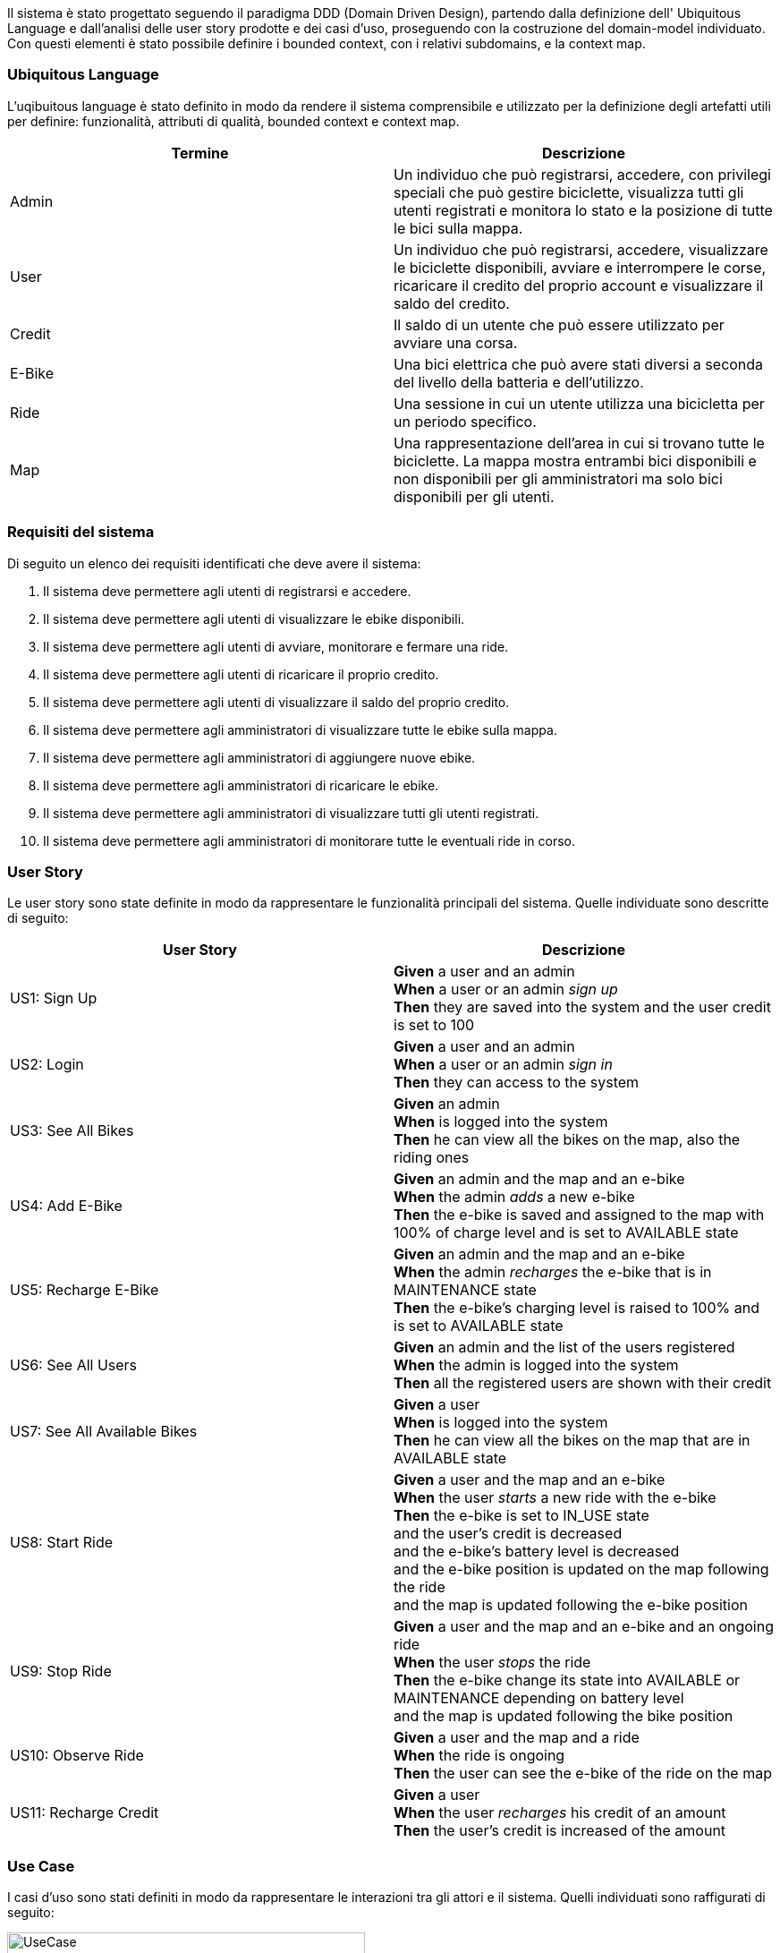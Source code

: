 Il sistema è stato progettato seguendo il paradigma DDD (Domain Driven Design),
partendo dalla definizione dell' Ubiquitous Language e dall'analisi delle user story prodotte e dei casi d'uso, proseguendo
con la costruzione del domain-model individuato. Con questi elementi è stato possibile definire i bounded context, con i relativi subdomains, e la context map.

=== Ubiquitous Language

L'uqibuitous language è stato definito in modo da rendere il sistema comprensibile e utilizzato per
la definizione degli artefatti utili per definire: funzionalità, attributi di qualità, bounded context e context map.

[cols="1,1", options="header"]
|===
|Termine |Descrizione
|Admin |Un individuo che può registrarsi, accedere, con privilegi speciali che può gestire biciclette,
visualizza tutti gli utenti registrati e monitora lo stato e la posizione di tutte le bici sulla mappa.
|User |Un individuo che può registrarsi, accedere, visualizzare le biciclette disponibili, avviare e interrompere le corse,
ricaricare il credito del proprio account e visualizzare il saldo del credito.
|Credit |Il saldo di un utente che può essere utilizzato per avviare una corsa.
|E-Bike |Una bici elettrica che può avere stati diversi a seconda del livello della batteria e dell'utilizzo.
|Ride | Una sessione in cui un utente utilizza una bicicletta per un periodo specifico.
|Map | Una rappresentazione dell'area in cui si trovano tutte le biciclette. La mappa mostra entrambi
bici disponibili e non disponibili per gli amministratori ma solo bici disponibili per gli utenti.
|===

=== Requisiti del sistema

Di seguito un elenco dei requisiti identificati che deve avere il sistema:

1. Il sistema deve permettere agli utenti di registrarsi e accedere.
2. Il sistema deve permettere agli utenti di visualizzare le ebike disponibili.
3. Il sistema deve permettere agli utenti di avviare, monitorare e fermare una ride.
4. Il sistema deve permettere agli utenti di ricaricare il proprio credito.
5. Il sistema deve permettere agli utenti di visualizzare il saldo del proprio credito.
6. Il sistema deve permettere agli amministratori di visualizzare tutte le ebike sulla mappa.
7. Il sistema deve permettere agli amministratori di aggiungere nuove ebike.
8. Il sistema deve permettere agli amministratori di ricaricare le ebike.
9. Il sistema deve permettere agli amministratori di visualizzare tutti gli utenti registrati.
10. Il sistema deve permettere agli amministratori di monitorare tutte le eventuali ride in corso.

=== User Story

Le user story sono state definite in modo da rappresentare le funzionalità principali del sistema. Quelle individuate sono
descritte di seguito:

[cols="1,1", options="header"]
|===
|User Story |Descrizione
|US1: Sign Up | *Given* a user and an admin +
*When* a user or an admin _sign up_ +
*Then* they are saved into the system and the user credit is set to 100
|US2: Login | *Given* a user and an admin +
*When* a user or an admin _sign in_ +
*Then* they can access to the system
|US3: See All Bikes | *Given* an admin +
*When* is logged into the system +
*Then* he can view all the bikes on the map, also the riding ones
|US4: Add E-Bike | *Given* an admin and the map and an e-bike +
*When* the admin _adds_ a new e-bike +
*Then* the e-bike is saved and assigned to the map with 100% of charge level and is set to AVAILABLE state
|US5: Recharge E-Bike | *Given* an admin and the map and an e-bike +
*When* the admin _recharges_ the e-bike that is in MAINTENANCE state +
*Then* the e-bike's charging level is raised to 100% and is set to AVAILABLE state
|US6: See All Users | *Given* an admin and the list of the users registered +
*When* the admin is logged into the system +
*Then* all the registered users are shown with their credit
|US7: See All Available Bikes | *Given* a user +
*When* is logged into the system +
*Then* he can view all the bikes on the map that are in AVAILABLE state
|US8: Start Ride | *Given* a user and the map and an e-bike +
*When* the user _starts_ a new ride with the e-bike +
*Then* the e-bike is set to IN_USE state +
and the user's credit is decreased +
and the e-bike's battery level is decreased +
and the e-bike position is updated on the map following the ride +
and the map is updated following the e-bike position
|US9: Stop Ride | *Given* a user and the map and an e-bike and an ongoing ride +
*When* the user _stops_ the ride +
*Then* the e-bike change its state into AVAILABLE or MAINTENANCE depending on battery level +
and the map is updated following the bike position
|US10: Observe Ride | *Given* a user and the map and a ride +
*When* the ride is ongoing +
*Then* the user can see the e-bike of the ride on the map
|US11: Recharge Credit | *Given* a user +
*When* the user _recharges_ his credit of an amount +
*Then* the user's credit is increased of the amount
|===

=== Use Case

I casi d'uso sono stati definiti in modo da rappresentare le interazioni tra gli attori e il sistema.
Quelli individuati sono raffigurati di seguito:

image::../png/UseCase.drawio.png[UseCase,400,300]

==== Descrizione dei casi d'uso

**Register to system**

[cols="2,3", options="header"]
|===
| Campo           | Descrizione

| Attori          | User, Admin
| Scope           | E-Bike System
| Livello         | Alto
| Precondizioni   | L'utente non deve essere già registrato al sistema.
| Postcondizioni  | L'utente è registrato e può effettuare il login.
| Trigger         | L'utente desidera utilizzare il sistema e avvia la registrazione.
| Flusso   | 1. L'utente inserisce i propri dati +
2. Il sistema verifica i dati. +
3. Il sistema crea un nuovo account per l'utente. +
4. L'utente riceve una conferma della registrazione.
|===

**Login to system**

[cols="2,3", options="header"]
|===
| Campo           | Descrizione

| Attori          | User, Admin
| Scope           | E-Bike System
| Livello         | Alto
| Precondizioni   | L'utente deve essere registrato al sistema.
| Postcondizioni  | L'utente ha effettuato l'accesso e può utilizzare le funzionalità.
| Trigger         | L'utente desidera accedere al sistema.
| Flusso   | 1. L'utente inserisce le proprie credenziali +
2. Il sistema verifica le credenziali. +
3. Il sistema consente l'accesso e mostra la dashboard.
|===

**See all bikes**

[cols="2,3", options="header"]
|===
| Campo           | Descrizione

| Attori          | Admin
| Scope           | E-Bike System
| Livello         | Medio
| Precondizioni   | L'attore deve essere autenticato.
| Postcondizioni  | L'attore visualizza tutte le e-bike.
| Trigger         | L'attore desidera vedere tutte le e-bike.
| Flusso  | 1. L'attore esegue l'autenticazione. +
2. Il sistema recupera le e-bike. +
3. Il sistema mostra tutte le e-bike sulla dashboard.
|===

**See available bikes**

[cols="2,3", options="header"]
|===
| Campo           | Descrizione

| Attori          | User
| Scope           | E-Bike System
| Livello         | Medio
| Precondizioni   | L'attore deve essere autenticato.
| Postcondizioni  | L'attore visualizza solo le e-bike disponibili.
| Trigger         | L'attore desidera vedere le e-bike disponibili.
| Flusso  | 1. L'attore effettua l'autenticazione. +
2. Il sistema filtra le e-bike attualmente disponibili. +
3. Il sistema mostra le e-bike disponibili sulla dashboard.
|===

**Start ride**

[cols="2,3", options="header"]
|===
| Campo           | Descrizione

| Attori          | User
| Scope           | E-Bike System
| Livello         | Alto
| Precondizioni   | L'utente deve avere credito sufficiente e selezionare una bicicletta disponibile.
| Postcondizioni  | La ride viene avviata e il sistema registra l'utilizzo.
| Trigger         | L'utente decide di iniziare una ride.
| Flusso  | 1. L'utente seleziona una e-bike disponibile. +
2. Il sistema verifica il credito dell'utente. +
3. Il sistema sblocca l'e-bike. +
4. La ride inizia e viene registrata nel sistema. +
5. Il sistema aggiorna la posizione della bicicletta sulla mappa. +
6. Il sistema aggiorna il livello di carica della bicicletta. +
7. Il sistema scala il costo dal credito dell'utente.
|===

**Stop ride**

[cols="2,3", options="header"]
|===
| Campo           | Descrizione

| Attori          | User
| Scope           | E-Bike System
| Livello         | Alto
| Precondizioni   | Una ride deve essere in corso.
| Postcondizioni  | La ride viene terminata e il sistema calcola il costo.
| Trigger         | L'utente decide di terminare la ride.
| Flusso   | 1. L'utente segnala il termine della ride. +
2. Il sistema termina di scalare il credito dell'utente. +
3. Il sistema mostra l'ultimo aggiornamento della posizione dell'e-bike sulla mappa. +
4. Il sistema mostra l'ultimo aggiornamento della carica dell'e-bike: +
4.1 Se la carica è 0%, l'e-bike' viene messa in manutenzione. +
4.2 Altrimenti, l'e-bike' viene rimessa disponibile e mostrata sulla mappa.
|===

**Recharge credit**

[cols="2,3", options="header"]
|===
| Campo           | Descrizione

| Attori          | User
| Scope           | E-Bike System
| Livello         | Alto
| Precondizioni   | L'utente deve essere autenticato.
| Postcondizioni  | Il credito dell'utente viene incrementato.
| Trigger         | L'utente desidera ricaricare il proprio credito.
| Flusso   | 1. L'utente sceglie l'opzione per ricaricare il credito. +
2. L'utente specifica l'importo da ricaricare. +
3. Il sistema aggiunge l'importo specificato dall'utente al credito corrente. +
4. Il sistema aggiorna il saldo dell'utente.
|===

**See credit**

[cols="2,3", options="header"]
|===
| Campo           | Descrizione

| Attori          | User
| Scope           | E-Bike System
| Livello         | Basso
| Precondizioni   | L'utente deve essere autenticato.
| Postcondizioni  | L'utente visualizza il saldo del proprio account.
| Trigger         | L'utente desidera vedere il proprio credito.
| Flusso   | 1. L'utente accede effettua l'autenticazione. +
2. Il sistema recupera il saldo dal database. +
3. Il sistema mostra il saldo all'utente sulla dashboard.
|===

**Add bikes to system**

[cols="2,3", options="header"]
|===
| Campo           | Descrizione

| Attori          | Admin
| Scope           | E-Bike System
| Livello         | Alto
| Precondizioni   | L'amministratore deve essere autenticato.
| Postcondizioni  | Nuove e-bike sono aggiunte al sistema.
| Trigger         | L'amministratore desidera aggiungere delle nuove e-bike.
| Flusso  | 1. L'amministratore seleziona l'opzione per aggiungere le e-bike. +
2. L'amministratore inserisce i dettagli delle e-bike. +
3. Il sistema registra le e-bike nel database. +
4. Le e-bike diventano disponibili nel sistema.
|===

**Recharge bikes**

[cols="2,3", options="header"]
|===
| Campo           | Descrizione

| Attori          | Admin
| Scope           | Bike Sharing System
| Livello         | Basso
| Precondizioni   | Le e-bike devono essere in stato di manutenzione.
| Postcondizioni  | Le e-bike sono ricaricate e rimesse in stato disponibile.
| Trigger         | L'amministratore rileva e-bike scariche in stato di manutenzione.
| Flusso   | 1. L'amministratore individua e-bike scariche in stato di manutenzione. +
2. L'amministratore seleziona l'opzione di rivarica dell'e e-bike. +
3. L'amministratore specifica l'e-bike da ricaricare.
4. Il sistema aggiorna il livello di carica dell'e-bike e la rende disponibile.
|===

**See the users**

[cols="2,3", options="header"]
|===
| Campo           | Descrizione

| Attori          | Admin
| Scope           | E-Bike System
| Livello         | Basso
| Precondizioni   | L'amministratore deve essere autenticato.
| Postcondizioni  | L'amministratore visualizza l'elenco degli utenti.
| Trigger         | L'amministratore desidera vedere gli utenti registrati.
| Flusso basico   | 1. L'amministratore effettua l'autenticazione. +
2. Il sistema recupera l'elenco degli utenti e le loro relative informazioni dal database. +
3. L'elenco degli utenti con le loro relative informazioni viene mostrato all'amministratore nella dashboard.
|===

=== Quality Attributes Scenarios

I casi d'uso individuati sono stati analizzati per identificare i rispettivi attributi di qualità.
Di seguito sono riportati i principali attributi di qualità individuati:

[cols="1,1,1,1,1,1,1", options="header"]
|===
| Quality Attribute | Source | Stimulus | Artifact | Environment | Response | Response Measure

| Estendibilità
| Developer
| Aggiungere un nuovo servizio
| Codebase di un microservizio
| Situazione normale
| Il nuovo servizio viene aggiunto senza impattare gli altri servizi
| Nessuna modifica necessaria ai microservizi esistenti

| Scalabilità
| DevOps
| Aumento del traffico
| Microservizi esistenti
| Ambiente di produzione
| I microservizi scalano
| La latenza rimane sotto il valore soglia

| Scalabilità
| Stakeholder
| Aggiunta di un nuovo microservizio
| Sistema di microservizi
| Ambiente di progettazionee sviluppo
| L'intero sistema scala, permettendo l'aggiunta del nuov microservizio adattato alle tecnologie esistenti
| La codebase dei microservizi esistenti non viene modificata

| Modificabilità
| Stakeholder
| Cambio nei requisiti di business
| Microservizi esistenti
| Situazione normale
| Le modifiche si applicano solo ai servizi interessati
| Nessuna interruzione del sistema complessivo

| Testabilità
| Tester
| Esecuzione di test end-to-end
| Microservizi distribuiti
| Ambiente di test
| I servizi sono testabili indipendentemente e insieme
| Tutti i test passano con successo (e.g., test di integrazione)

| Interoperabilità
| System Integrator
| Integrazione con un nuovo sistema esterno
| API Gateway
| Ambiente di produzione
| Il sistema comunica correttamente con il nuovo sistema
| Tempo di integrazione accettabile
|===

=== Domain Storytelling
In aiuto alla definizione del domain-model, si è deciso di realizzare anche dei Domain Storytelling
sia per lo user sia per l'admin.

image::../png/user_storytelling.png[]

image::../png/admin_storytelling.png[]


=== Domain Model

Grazie all'analisi delle user story, dei casi d'uso e dei rispettivi Domain Storytelling è stato possibile individuare facilmente il domain-model del sistema,
definito in modo da rappresentare le entità principali del sistema e le relazioni tra di esse.
Esso è rappresentato nel seguente diagramma:


image::../png/Domain_Model.png[Domain Model,350,250]

**Entità: User**

[cols="2,3", options="header"]
|===
| Campo         | Descrizione

| Nome          | User
| Attributi     | username, credit
| Ruolo         | Utente normale che può osservare le e-bike, ricaricare il proprio credito e effettuare le ride.
|===

**Entità: Admin**

[cols="2,3", options="header"]
|===
| Campo         | Descrizione

| Nome          | Admin
| Attributi     | username
| Ruolo         | Amministratore che gestisce le e-bike, aggiungendone nuove o ricaricando quelle esistenti,
e che osserva gli utenti.
|===

**Entità: Ride**

[cols="2,3", options="header"]
|===
| Campo         | Descrizione

| Nome          | Ride
| Attributi     | rideId, bike, user
| Ruolo         | Rappresenta una corsa di un utente su una bicicletta.
|===

**Entità: Map**

[cols="2,3", options="header"]
|===
| Campo         | Descrizione

| Nome          | Map
| Attributi     | bikes
| Ruolo         | Contiene informazioni sulle e-bike disponibili per gli utenti e di tutte le e-bike per l'admin.
|===

**Entità: EBike**

[cols="2,3", options="header"]
|===
| Campo         | Descrizione

| Nome          | EBike
| Attributi     | id, chargeLevel, position, state
| Ruolo         | Rappresenta una e-bike con variabili di stato.
|===

**Interazioni tra le entità**

- **Admin** può visualizzare tutti gli **User** registrati.
- **Admin** può aggiungere o modificare una **EBike**.
- **Admin** può visualizzare tutte le **EBike** sulla **Map**.
- **Admin** può ricaricare una **EBike**.
- **User** può avviare e fermare una **Ride**.
- **User** può osservare le biciclette disponibili nella **Map**.
- **User** può ricaricare il proprio credito.
- **User** può visualizzare il proprio credito.
- **User** può visualizzare la **Bike** della **Ride** che ha iniziato tramite la **Map**.
- **Ride** notifica lo stato di avvio e fermo delle ride alla **Map**.
- **Ride** notifica il decremento del credito dell'**User**.
- **Ride** notifica il decremento del livello di carica della **EBike**.

**Value Objects**

image::../png/Value_Objects.drawio.png[Value Objects,300,200]

- **P2d**: rappresenta una posizione bidimensionale e contiene i valori x e y.
- **V2d**: rappresenta un vettore bidimensionale e contiene i valori x e y.

**Aggregates**

- **Ride**: contiene le informazioni relative alla ride e include **User** e **EBike**.
- **User** e **EBike**.
- **EBike**: contiene le informazioni relative alla e-bike e include i value objects **P2d** e **V2d**.

**Domain Events**

- **RideStarted**: notifica l'avvio di una ride e contiene l'aggregato **Ride**.
- **RideStopped**: notifica la fine di una ride e contiene l'aggregato **Ride**.
- **EBikeAdded**: notifica l'aggiunta di una e-bike e contiene l'aggregato **Map**.

**Domain Services**

- **RideSimulation**: simula una ride e contiene l'aggregato **Ride**.

**Factory**

. **EBikeFactory**: crea una nuova e-bike.

**Repository**

- **RideRepository**: gestisce la persistenza delle ride.
- **EBikeRepository**: gestisce la persistenza delle e-bike nella **Map**.


=== Bounded Context

Dall'analisi del domain-model si è potuto definire i bounded context del sistema, individuando quattro contesti ben distinti:

image::../png/Bounded_Context.drawio.png[Bounded Context,400,300]

- **User Management Context**: di tipo _**core**_, contiene le entità e i servizi relativi agli utenti, sia admin che user.
- **Ride Management Context**: di tipo _**core**_, contiene le entità e i servizi relativi alle ride.
- **EBike Management Context**: di tipo _**core**_, contiene le entità e i servizi relativi alle e-bike.
- **Map Management Context**: di tipo _**core**_, contiene le entità e i servizi relativi alla mappa.

=== Context Map

Dall'analisi dei bounded context si è potuto definire il context map del sistema, individuando le relazioni tra i contesti:

image::../png/Context_Map.drawio.png[Cotext Map,250,200]

Di seguito una descrizione delle relazioni tra i contesti:

* *User Management ↔ Ride Management*:
Questi due contesti sono in partnership in quanto collaborano in modo paritario, scambiandosi dati senza una relazione gerarchica o dipendenze.

* *Bike Management ↔ Ride Management*:
Stesso discorso del precedente.

* *Ride Management → Map Management*:
`Ride Management` si adatta completamente alle regole e all'interfaccia imposta dal `Map Management`, quindi il pattern utilizzato è il conformist.
Non tenta di modificarne il comportamento, accettando le sue dipendenze così come sono.
- `Map Management` è *upstream*, in quanto detta le regole e fornisce i dati richiesti.
- `Ride Management` è *downstream*, in quanto dipende dai dati e dalle regole di `Map Management`.

* *Anti-Corruption Layer (ACL) su Ride Management*:
Serve come livello di astrazione tra `Ride Management` e i suoi partner, proteggendo il servizio principale da eventuali cambiamenti
o complessità delle interfacce dei partner.
